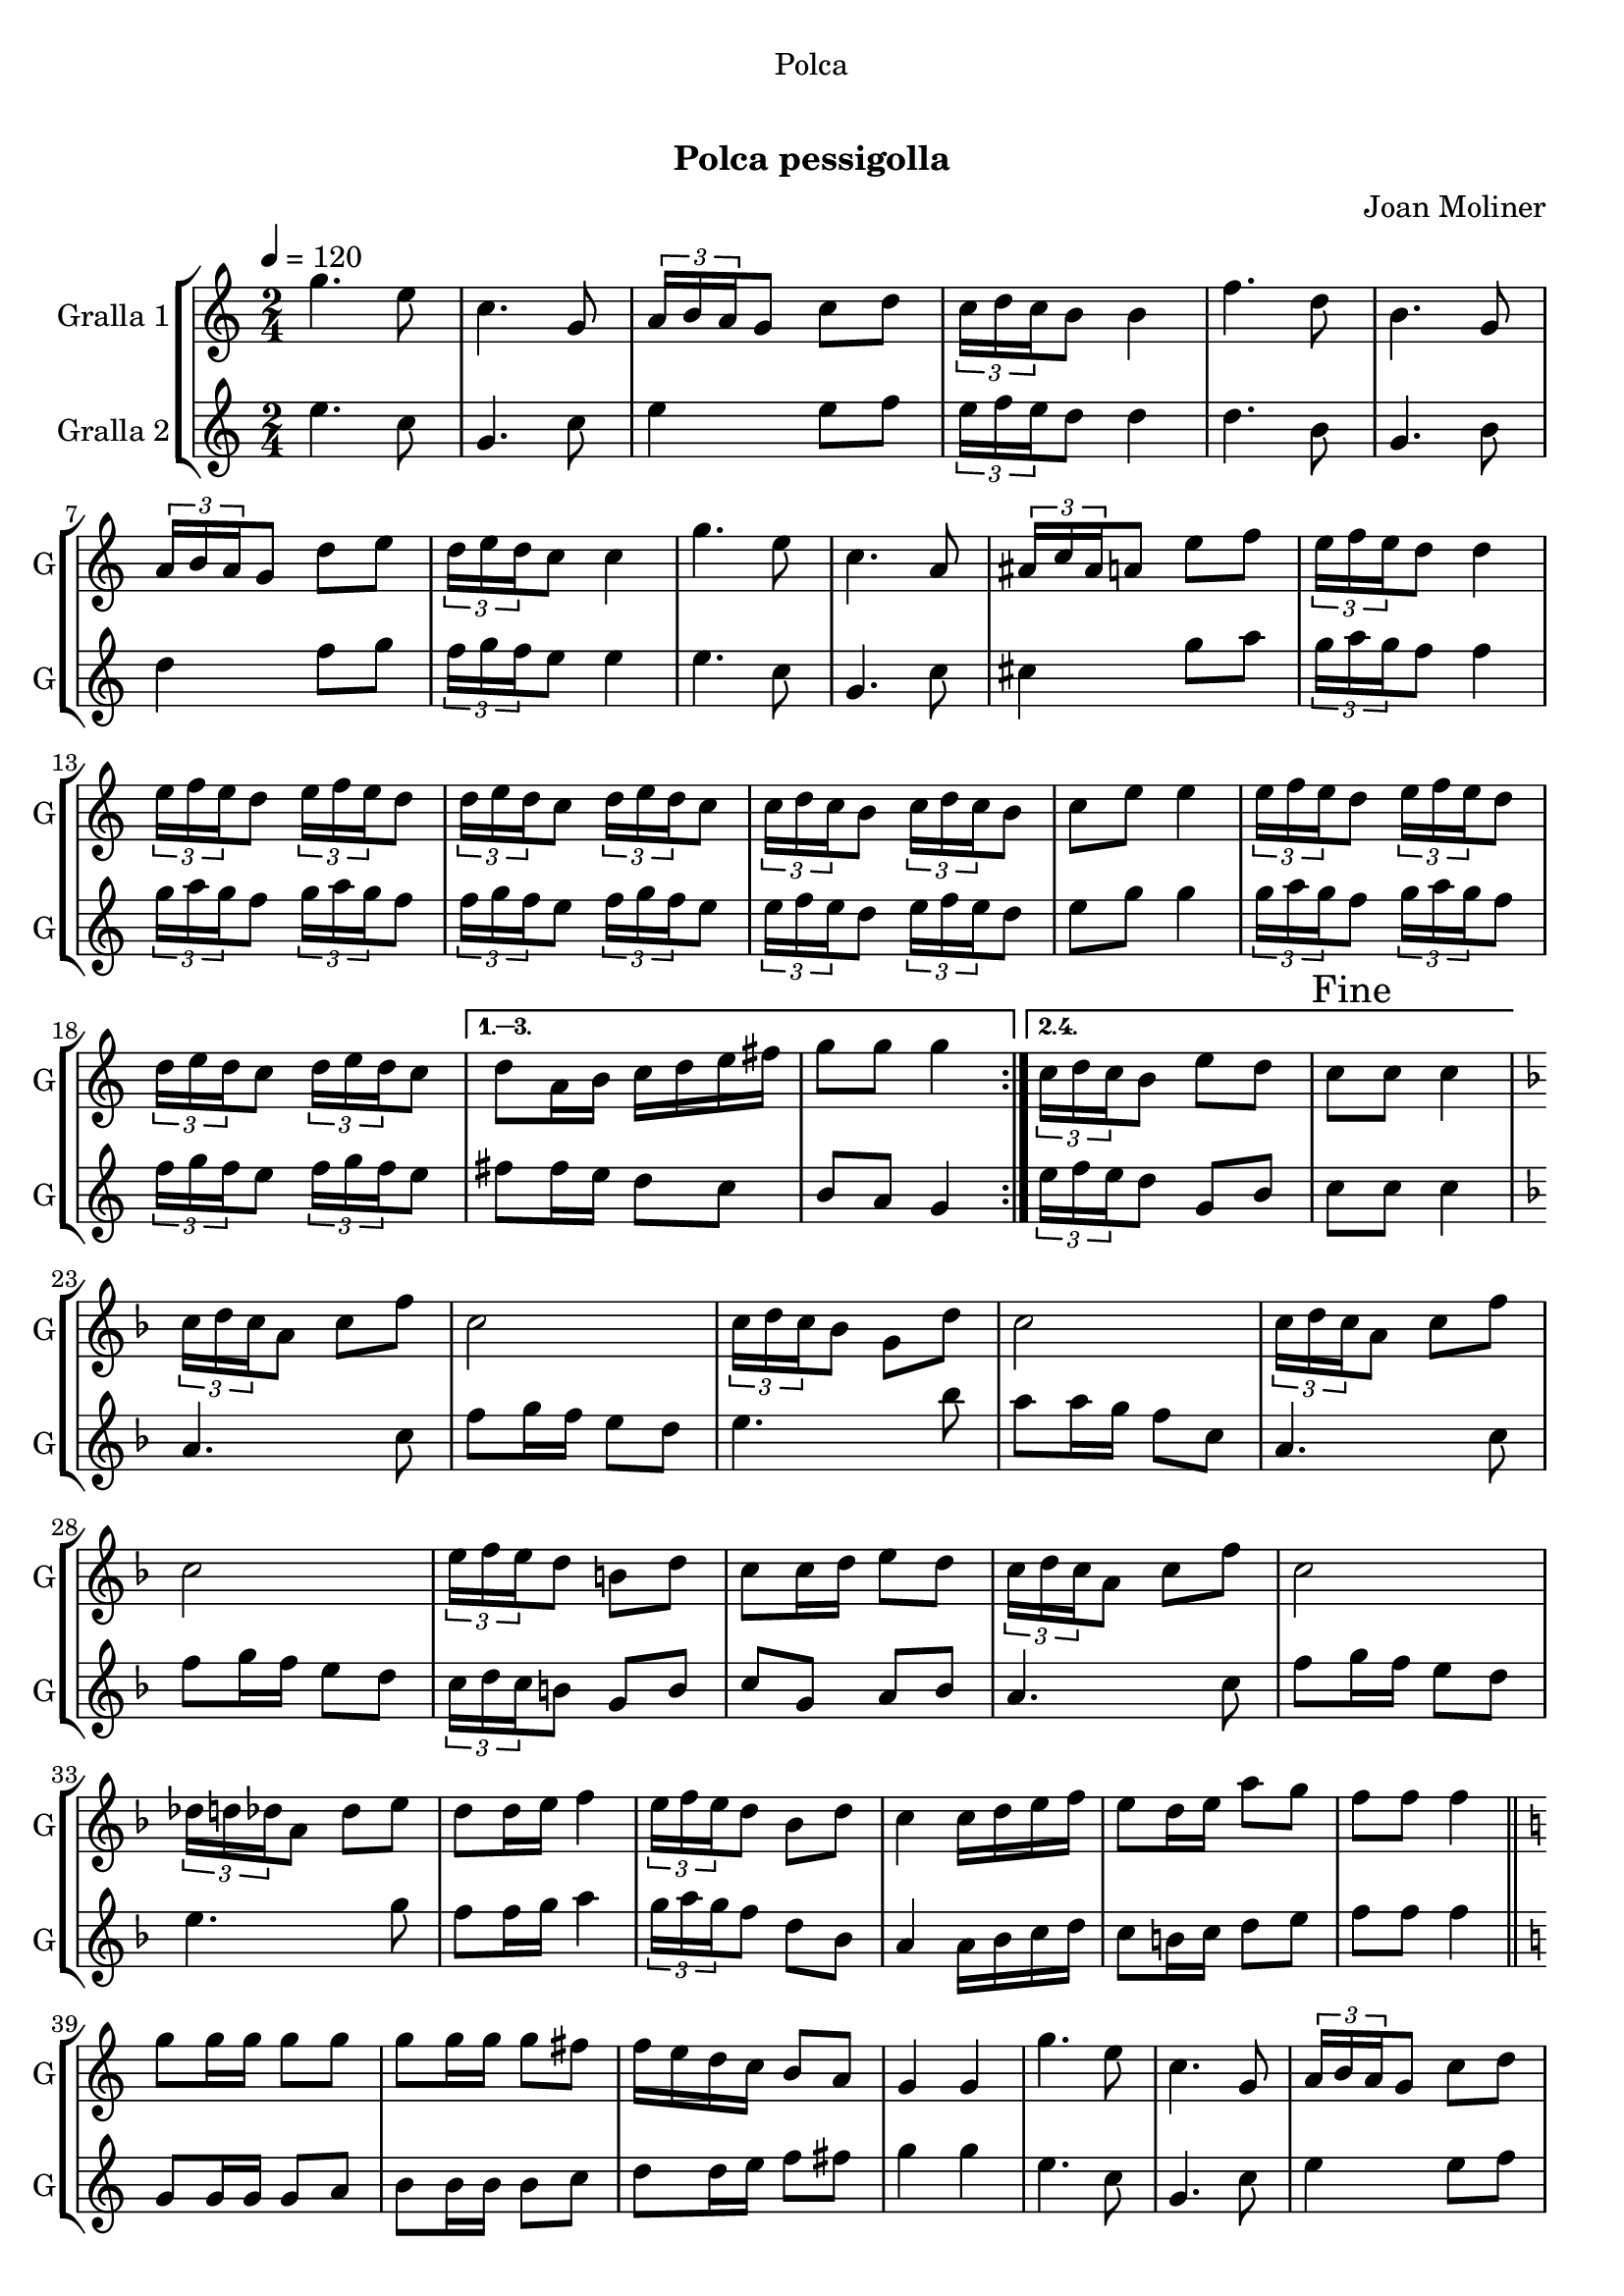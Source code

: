 \version "2.16.0"

\header {
  dedication="Polca"
  title="  "
  subtitle="Polca pessigolla"
  subsubtitle=""
  poet=""
  meter=""
  piece=""
  composer="Joan Moliner"
  arranger=""
  opus=""
  instrument=""
  copyright="     "
  tagline="  "
}

liniaroAa =
\relative g''
{
  \tempo 4=120
  \clef treble
  \key c \major
  \time 2/4
  \repeat volta 4 { g4. e8  |
  c4. g8  |
  \times 2/3 { a16 b a } g8 c d  |
  \times 2/3 { c16 d c } b8 b4  |
  %05
  f'4. d8  |
  b4. g8  |
  \times 2/3 { a16 b a } g8 d' e  |
  \times 2/3 { d16 e d } c8 c4  |
  g'4. e8  |
  %10
  c4. a8  |
  \times 2/3 { ais16 c ais } a8 e' f  |
  \times 2/3 { e16 f e } d8 d4  |
  \times 2/3 { e16 f e } d8 \times 2/3 { e16 f e } d8  |
  \times 2/3 { d16 e d } c8 \times 2/3 { d16 e d } c8  |
  %15
  \times 2/3 { c16 d c } b8 \times 2/3 { c16 d c } b8  |
  c8 e e4  |
  \times 2/3 { e16 f e } d8 \times 2/3 { e16 f e } d8  |
  \times 2/3 { d16 e d } c8 \times 2/3 { d16 e d } c8 }
  \alternative { { d8 a16 b c d e fis  |
  %20
  g8 g g4 }
  { \times 2/3 { c,16 d c } b8 e d  |
  \mark "Fine" c8 c c4 } }
  \key f \major   \times 2/3 { c16 d c } a8 c f  |
  c2  |
  %25
  \times 2/3 { c16 d c } bes8 g d'  |
  c2  |
  \times 2/3 { c16 d c } a8 c f  |
  c2  |
  \times 2/3 { e16 f e } d8 b d  |
  %30
  c8 c16 d e8 d  |
  \times 2/3 { c16 d c } a8 c f  |
  c2  |
  \times 2/3 { des16 d des } a8 des e  |
  d8 d16 e f4  |
  %35
  \times 2/3 { e16 f e } d8 bes d  |
  c4 c16 d e f  |
  e8 d16 e a8 g  |
  f8 f f4  \bar "||"
  \key c \major   g8 g16 g g8 g  |
  %40
  g8 g16 g g8 fis  |
  f16 e d c b8 a  |
  g4 g  |
  g'4. e8  |
  c4. g8  |
  %45
  \times 2/3 { a16 b a } g8 c d  |
  \times 2/3 { c16 d c } b8 b4  |
  f'4. d8  |
  b4. g8  |
  \times 2/3 { a16 b a } g8 d' e  |
  %50
  \times 2/3 { d16 e d } c8 c4  |
  g'4. e8  |
  c4. a8  |
  \times 2/3 { ais16 c ais } a8 e' f  |
  \times 2/3 { e16 f e } d8 d4  |
  %55
  \times 2/3 { e16 f e } d8 \times 2/3 { e16 f e } d8  |
  \times 2/3 { d16 e d } c8 \times 2/3 { d16 e d } c8  |
  \times 2/3 { c16 d c } b8 \times 2/3 { c16 d c } b8  |
  c8 e e4  |
  \times 2/3 { e16 f e } d8 \times 2/3 { e16 f e } d8  |
  %60
  \times 2/3 { d16 e d } c8 \times 2/3 { d16 e d } c8  |
  d8 a16 b c d e fis  |
  \mark "D.C. al Fine" g8 g g4  \bar "|."
}

liniaroAb =
\relative e''
{
  \tempo 4=120
  \clef treble
  \key c \major
  \time 2/4
  \repeat volta 2 { e4. c8  |
  g4. c8  |
  e4 e8 f  |
  \times 2/3 { e16 f e } d8 d4  |
  %05
  d4. b8  |
  g4. b8  |
  d4 f8 g  |
  \times 2/3 { f16 g f } e8 e4  |
  e4. c8  |
  %10
  g4. c8  |
  cis4 g'8 a  |
  \times 2/3 { g16 a g } f8 f4  |
  \times 2/3 { g16 a g } f8 \times 2/3 { g16 a g } f8  |
  \times 2/3 { f16 g f } e8 \times 2/3 { f16 g f } e8  |
  %15
  \times 2/3 { e16 f e } d8 \times 2/3 { e16 f e } d8  |
  e8 g g4  |
  \times 2/3 { g16 a g } f8 \times 2/3 { g16 a g } f8  |
  \times 2/3 { f16 g f } e8 \times 2/3 { f16 g f } e8 }
  \alternative { { fis8 fis16 e d8 c  |
  %20
  b8 a g4 }
  { \times 2/3 { e'16 f e } d8 g, b  |
  c8 c c4 } }
  \key f \major   a4. c8  |
  f8 g16 f e8 d  |
  %25
  e4. bes'8  |
  a8 a16 g f8 c  |
  a4. c8  |
  f8 g16 f e8 d  |
  \times 2/3 { c16 d c } b8 g b  |
  %30
  c8 g a bes  |
  a4. c8  |
  f8 g16 f e8 d  |
  e4. g8  |
  f8 f16 g a4  |
  %35
  \times 2/3 { g16 a g } f8 d bes  |
  a4 a16 bes c d  |
  c8 b16 c d8 e  |
  f8 f f4  \bar "||"
  \key c \major   g,8 g16 g g8 a  |
  %40
  b8 b16 b b8 c  |
  d8 d16 e f8 fis  |
  g4 g  |
  e4. c8  |
  g4. c8  |
  %45
  e4 e8 f  |
  \times 2/3 { e16 f e } d8 d4  |
  d4. b8  |
  g4. b8  |
  d4 f8 g  |
  %50
  \times 2/3 { f16 g f } e8 e4  |
  e4. c8  |
  g4. c8  |
  cis4 g'8 a  |
  \times 2/3 { g16 a g } f8 f4  |
  %55
  \times 2/3 { g16 a g } f8 \times 2/3 { g16 a g } f8  |
  \times 2/3 { f16 g f } e8 \times 2/3 { f16 g f } e8  |
  \times 2/3 { e16 f e } d8 \times 2/3 { e16 f e } d8  |
  e8 g g4  |
  \times 2/3 { g16 a g } f8 \times 2/3 { g16 a g } f8  |
  %60
  \times 2/3 { f16 g f } e8 \times 2/3 { f16 g f } e8  |
  fis8 fis16 e d8 c  |
  b8 a g4  \bar "|."
}

\book {

\paper {
  print-page-number = false
}

\bookpart {
  \score {
    \new StaffGroup {
      \override Score.RehearsalMark #'self-alignment-X = #LEFT
      <<
        \new Staff \with {instrumentName = #"Gralla 1" shortInstrumentName = #"G"} \liniaroAa
        \new Staff \with {instrumentName = #"Gralla 2" shortInstrumentName = #"G"} \liniaroAb
      >>
    }
    \layout {}
  }\score { \unfoldRepeats
    \new StaffGroup {
      \override Score.RehearsalMark #'self-alignment-X = #LEFT
      <<
        \new Staff \with {instrumentName = #"Gralla 1" shortInstrumentName = #"G"} \liniaroAa
        \new Staff \with {instrumentName = #"Gralla 2" shortInstrumentName = #"G"} \liniaroAb
      >>
    }
    \midi {}
  }
}

\bookpart {
  \header {instrument="Gralla 1"}
  \score {
    \new StaffGroup {
      \override Score.RehearsalMark #'self-alignment-X = #LEFT
      <<
        \new Staff \liniaroAa
      >>
    }
    \layout {}
  }\score { \unfoldRepeats
    \new StaffGroup {
      \override Score.RehearsalMark #'self-alignment-X = #LEFT
      <<
        \new Staff \liniaroAa
      >>
    }
    \midi {}
  }
}

\bookpart {
  \header {instrument="Gralla 2"}
  \score {
    \new StaffGroup {
      \override Score.RehearsalMark #'self-alignment-X = #LEFT
      <<
        \new Staff \liniaroAb
      >>
    }
    \layout {}
  }\score { \unfoldRepeats
    \new StaffGroup {
      \override Score.RehearsalMark #'self-alignment-X = #LEFT
      <<
        \new Staff \liniaroAb
      >>
    }
    \midi {}
  }
}

}

\book {

\paper {
  print-page-number = false
  #(set-paper-size "a6landscape")
  #(layout-set-staff-size 14)
}

\bookpart {
  \header {instrument="Gralla 1"}
  \score {
    \new StaffGroup {
      \override Score.RehearsalMark #'self-alignment-X = #LEFT
      <<
        \new Staff \liniaroAa
      >>
    }
    \layout {}
  }
}

\bookpart {
  \header {instrument="Gralla 2"}
  \score {
    \new StaffGroup {
      \override Score.RehearsalMark #'self-alignment-X = #LEFT
      <<
        \new Staff \liniaroAb
      >>
    }
    \layout {}
  }
}

}

